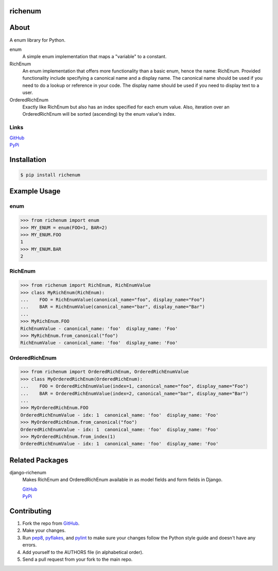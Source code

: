 ========
richenum
========
.. image:: https://travis-ci.org/hearsaycorp/richenum.png
    :alt: Build Status
    :target: https://travis-ci.org/#!/hearsaycorp/richenum/

.. image:: https://pypip.in/v/richenum/badge.png
    :alt: Latest PyPI Version
    :target: https://pypi.python.org/pypi/richenum/

=====
About
=====
A enum library for Python.

enum
  A simple enum implementation that maps a "variable" to a constant.
RichEnum
  An enum implementation that offers more functionality than a basic enum, hence the
  name: RichEnum. Provided functionality include specifying a canonical name and a display name.
  The canonical name should be used if you need to do a lookup or reference in your code.
  The display name should be used if you need to display text to a user.
OrderedRichEnum
  Exactly like RichEnum but also has an index specified for each enum value. Also, iteration over
  an OrderedRichEnum will be sorted (ascending) by the enum value's index.

-----
Links
-----
| `GitHub <https://github.com/hearsaycorp/richenum>`_
| `PyPi <https://pypi.python.org/pypi/richenum/>`_

============
Installation
============
.. code:: bash

    $ pip install richenum

=====
Example Usage
=====
----
enum
----
.. code:: python

    >>> from richenum import enum
    >>> MY_ENUM = enum(FOO=1, BAR=2)
    >>> MY_ENUM.FOO
    1
    >>> MY_ENUM.BAR
    2

--------
RichEnum
--------
.. code:: python

    >>> from richenum import RichEnum, RichEnumValue
    >>> class MyRichEnum(RichEnum):
    ...    FOO = RichEnumValue(canonical_name="foo", display_name="Foo")
    ...    BAR = RichEnumValue(canonical_name="bar", display_name="Bar")
    ...
    >>> MyRichEnum.FOO
    RichEnumValue - canonical_name: 'foo'  display_name: 'Foo'
    >>> MyRichEnum.from_canonical("foo")
    RichEnumValue - canonical_name: 'foo'  display_name: 'Foo'


---------------
OrderedRichEnum
---------------
.. code:: python

    >>> from richenum import OrderedRichEnum, OrderedRichEnumValue
    >>> class MyOrderedRichEnum(OrderedRichEnum):
    ...    FOO = OrderedRichEnumValue(index=1, canonical_name="foo", display_name="Foo")
    ...    BAR = OrderedRichEnumValue(index=2, canonical_name="bar", display_name="Bar")
    ...
    >>> MyOrderedRichEnum.FOO
    OrderedRichEnumValue - idx: 1  canonical_name: 'foo'  display_name: 'Foo'
    >>> MyOrderedRichEnum.from_canonical("foo")
    OrderedRichEnumValue - idx: 1  canonical_name: 'foo'  display_name: 'Foo'
    >>> MyOrderedRichEnum.from_index(1)
    OrderedRichEnumValue - idx: 1  canonical_name: 'foo'  display_name: 'Foo'


================
Related Packages
================

django-richenum
  Makes RichEnum and OrderedRichEnum available in as model fields and form fields in Django.

  | `GitHub <https://github.com/hearsaycorp/django-richenum>`_

  | `PyPi <https://pypi.python.org/pypi/django-richenum/>`_


============
Contributing
============

#. Fork the repo from `GitHub <https://github.com/hearsaycorp/richenum>`_.
#. Make your changes.
#. Run `pep8 <https://pypi.python.org/pypi/pep8>`_, `pyflakes <https://pypi.python.org/pypi/pyflakes>`_, and `pylint <https://pypi.python.org/pypi/pyflakes>`_ to make sure your changes follow the Python style guide and doesn't have any errors.
#. Add yourself to the AUTHORS file (in alphabetical order).
#. Send a pull request from your fork to the main repo.
